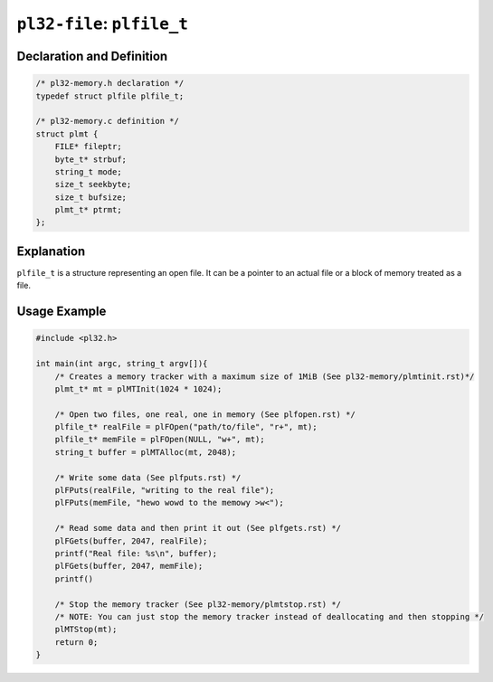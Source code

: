 ***************************
``pl32-file``: ``plfile_t``
***************************

Declaration and Definition
--------------------------

.. code-block:: c

    /* pl32-memory.h declaration */
    typedef struct plfile plfile_t;

    /* pl32-memory.c definition */
    struct plmt {
        FILE* fileptr;
        byte_t* strbuf;
        string_t mode;
        size_t seekbyte;
        size_t bufsize;
        plmt_t* ptrmt;
    };

Explanation
-----------

``plfile_t`` is a structure representing an open file. It can be a pointer to an actual file or a block of memory treated as a file.

Usage Example
-------------

.. code-block:: c

    #include <pl32.h>

    int main(int argc, string_t argv[]){
        /* Creates a memory tracker with a maximum size of 1MiB (See pl32-memory/plmtinit.rst)*/
        plmt_t* mt = plMTInit(1024 * 1024);

        /* Open two files, one real, one in memory (See plfopen.rst) */
        plfile_t* realFile = plFOpen("path/to/file", "r+", mt);
        plfile_t* memFile = plFOpen(NULL, "w+", mt);
        string_t buffer = plMTAlloc(mt, 2048);

        /* Write some data (See plfputs.rst) */
        plFPuts(realFile, "writing to the real file");
        plFPuts(memFile, "hewo wowd to the memowy >w<");

        /* Read some data and then print it out (See plfgets.rst) */
        plFGets(buffer, 2047, realFile);
        printf("Real file: %s\n", buffer);
        plFGets(buffer, 2047, memFile);
        printf()

        /* Stop the memory tracker (See pl32-memory/plmtstop.rst) */
        /* NOTE: You can just stop the memory tracker instead of deallocating and then stopping */
        plMTStop(mt);
        return 0;
    }